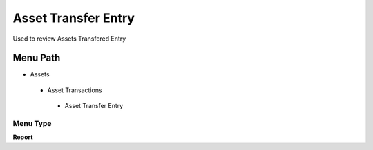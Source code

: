 
.. _functional-guide/menu/assettransferentry:

====================
Asset Transfer Entry
====================

Used to review Assets Transfered Entry 

Menu Path
=========


* Assets

 * Asset Transactions 

  * Asset Transfer Entry

Menu Type
---------
\ **Report**\ 

